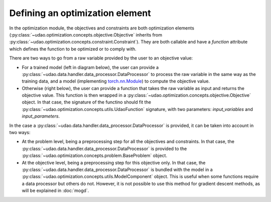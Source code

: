 =================================
Defining an optimization element
=================================

In the optimization module, the objectives and constraints are both optimization elements (:py:class:`~udao.optimization.concepts.objective.Objective` inherits from :py:class:`~udao.optimization.concepts.constraint.Constraint`).
They are both callable and have a `function` attribute which defines the function to be optimized or to comply with.

There are two ways to go from a raw variable provided by the user to an objective value:

* For a trained model (left in diagram below), the user can provide a :py:class:`~udao.data.handler.data_processor.DataProcessor` to process the raw variable in the same way as the training data, and a model (implementing `torch.nn.Module <https://pytorch.org/docs/stable/generated/torch.nn.Module.html>`_) to compute the objective value.
* Otherwise (right below), the user can provide a function that takes the raw variable as input and returns the objective value. This function is then wrapped in a :py:class:`~udao.optimization.concepts.objective.Objective` object. In that case, the signature of the functino should fit the :py:class:`~udao.optimization.concepts.utils.UdaoFunction` signature, with two parameters: `input_variables` and `input_parameters`.


.. image:: ../images/optimization_functions.svg
  :width: 800
  :alt: two ways to define an optimization function


In the case a :py:class:`~udao.data.handler.data_processor.DataProcessor` is provided, it can be taken into account in two ways:

* At the problem level, being a preprocessing step for all the objectives and constraints. In that case, the :py:class:`~udao.data.handler.data_processor.DataProcessor` is provided to the :py:class:`~udao.optimization.concepts.problem.BaseProblem` object.
* At the objective level, being a preprocessing step for this objective only. In that case, the :py:class:`~udao.data.handler.data_processor.DataProcessor` is bundled with the model in a :py:class:`~udao.optimization.concepts.utils.ModelComponent` object. This is useful when some functions require a data processor but others do not. However, it is not possible to use this method for gradient descent methods, as will be explained in :doc:`mogd`.


.. image:: ../images/data_processor_options.svg
  :width: 800
  :alt: two ways to define an optimization function with a data processor

